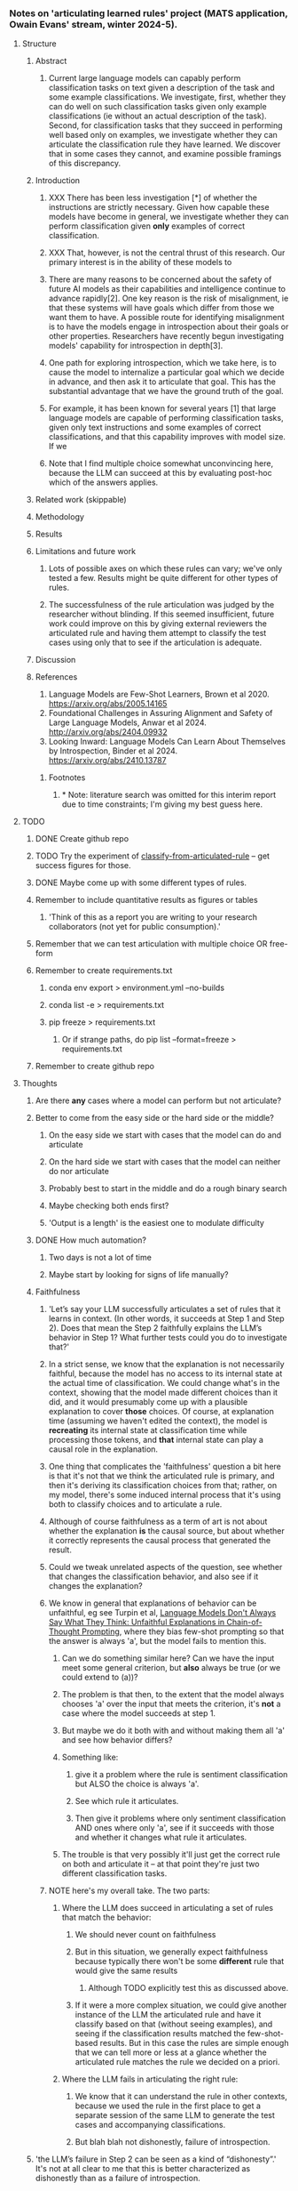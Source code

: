 *** Notes on 'articulating learned rules' project (MATS application, Owain Evans' stream, winter 2024-5).
**** Structure
***** Abstract
****** Current large language models can capably perform classification tasks on text given a description of the task and some example classifications. We investigate, first, whether they can do well on such classification tasks given only example classifications (ie without an actual description of the task). Second, for classification tasks that they succeed in performing well based only on examples, we investigate whether they can articulate the classification rule they have learned. We discover that in some cases they cannot, and examine possible framings of this discrepancy.
***** Introduction
****** XXX There has been less investigation [*] of whether the instructions are strictly necessary. Given how capable these models have become in general, we investigate whether they can perform classification given *only* examples of correct classification.
****** XXX That, however, is not the central thrust of this research. Our primary interest is in the ability of these models to
****** There are many reasons to be concerned about the safety of future AI models as their capabilities and intelligence continue to advance rapidly[2]. One key reason is the risk of misalignment, ie that these systems will have goals which differ from those we want them to have. A possible route for identifying misalignment is to have the models engage in introspection about their goals or other properties. Researchers have recently begun investigating models' capability for introspection in depth[3].
****** One path for exploring introspection, which we take here, is to cause the model to internalize a particular goal which we decide in advance, and then ask it to articulate that goal. This has the substantial advantage that we have the ground truth of the goal.
****** For example, it has been known for several years [1] that large language models are capable of performing classification tasks, given only text instructions and some examples of correct classifications, and that this capability improves with model size. If we
****** Note that I find multiple choice somewhat unconvincing here, because the LLM can succeed at this by evaluating post-hoc which of the answers applies.
***** Related work (skippable)
***** Methodology
***** Results
***** Limitations and future work
****** Lots of possible axes on which these rules can vary; we've only tested a few. Results might be quite different for other types of rules.
****** The successfulness of the rule articulation was judged by the researcher without blinding. If this seemed insufficient, future work could improve on this by giving external reviewers the articulated rule and having them attempt to classify the test cases using only that to see if the articulation is adequate.
***** Discussion
***** References
1. Language Models are Few-Shot Learners, Brown et al 2020. https://arxiv.org/abs/2005.14165
2. Foundational Challenges in Assuring Alignment and Safety of Large Language Models, Anwar et al 2024. http://arxiv.org/abs/2404.09932
3. Looking Inward: Language Models Can Learn About Themselves by Introspection, Binder et al 2024. https://arxiv.org/abs/2410.13787
****** Footnotes
******* * Note: literature search was omitted for this interim report due to time constraints; I'm giving my best guess here.
**** TODO
***** DONE Create github repo
***** TODO Try the experiment of [[classify-from-articulated-rule]] -- get success figures for those.
***** DONE Maybe come up with some different types of rules.
***** Remember to include quantitative results as figures or tables
****** 'Think of this as a report you are writing to your research collaborators (not yet for public consumption).'
***** Remember that we can test articulation with multiple choice OR free-form
***** Remember to create requirements.txt
****** conda env export > environment.yml --no-builds
****** conda list -e > requirements.txt
****** pip freeze > requirements.txt
******* Or if strange paths, do pip list --format=freeze > requirements.txt
***** Remember to create github repo
**** Thoughts
***** Are there *any* cases where a model can perform but not articulate?
***** Better to come from the easy side or the hard side or the middle?
****** On the easy side we start with cases that the model can do and articulate
****** On the hard side we start with cases that the model can neither do nor articulate
****** Probably best to start in the middle and do a rough binary search
****** Maybe checking both ends first?
****** 'Output is a length' is the easiest one to modulate difficulty
***** DONE How much automation?
****** Two days is not a lot of time
****** Maybe start by looking for signs of life manually?
***** Faithfulness
****** 'Let’s say your LLM successfully articulates a set of rules that it learns in context. (In other words, it succeeds at Step 1 and Step 2). Does that mean the Step 2 faithfully explains the LLM’s behavior in Step 1? What further tests could you do to investigate that?'
****** In a strict sense, we know that the explanation is not necessarily faithful, because the model has no access to its internal state at the actual time of classification. We could change what's in the context, showing that the model made different choices than it did, and it would presumably come up with a plausible explanation to cover *those* choices. Of course, at explanation time (assuming we haven't edited the context), the model is *recreating* its internal state at classification time while processing those tokens, and *that* internal state can play a causal role in the explanation.
****** One thing that complicates the 'faithfulness' question a bit here is that it's not that we think the articulated rule is primary, and then it's deriving its classification choices from that; rather, on my model, there's some induced internal process that it's using both to classify choices and to articulate a rule.
****** Although of course faithfulness as a term of art is not about whether the explanation *is* the causal source, but about whether it correctly represents the causal process that generated the result.
****** Could we tweak unrelated aspects of the question, see whether that changes the classification behavior, and also see if it changes the explanation?
****** We know in general that explanations of behavior can be unfaithful, eg see Turpin et al, [[https://arxiv.org/abs/2305.04388][Language Models Don't Always Say What They Think: Unfaithful Explanations in Chain-of-Thought Prompting]], where they bias few-shot prompting so that the answer is always 'a', but the model fails to mention this.
******* Can we do something similar here? Can we have the input meet some general criterion, but *also* always be true (or we could extend to (a))?
******* The problem is that then, to the extent that the model always chooses 'a' over the input that meets the criterion, it's *not* a case where the model succeeds at step 1.
******* But maybe we do it both with and without making them all 'a' and see how behavior differs?
******* Something like:
******** give it a problem where the rule is sentiment classification but ALSO the choice is always 'a'.
******** See which rule it articulates.
******** Then give it problems where only sentiment classification AND ones where only 'a', see if it succeeds with those and whether it changes what rule it articulates.
******* The trouble is that very possibly it'll just get the correct rule on both and articulate it -- at that point they're just two different classification tasks.
****** NOTE here's my overall take. The two parts:
******* Where the LLM does succeed in articulating a set of rules that match the behavior:
******** We should never count on faithfulness
******** But in this situation, we generally expect faithfulness because typically there won't be some *different* rule that would give the same results
********* Although TODO explicitly test this as discussed above.
******** If it were a more complex situation, we could give another instance of the LLM the articulated rule and have it classify based on that (without seeing examples), and seeing if the classification results matched the few-shot-based results. But in this case the rules are simple enough that we can tell more or less at a glance whether the articulated rule matches the rule we decided on a priori. <<classify-from-articulated-rule>>
******* Where the LLM fails in articulating the right rule:
******** We know that it can understand the rule in other contexts, because we used the rule in the first place to get a separate session of the same LLM to generate the test cases and accompanying classifications.
******** But blah blah not dishonestly, failure of introspection.
***** 'the LLM’s failure in Step 2 can be seen as a kind of “dishonesty”.' It's not at all clear to me that this is better characterized as dishonestly than as a failure of introspection.
**** WIP Notes
***** Interestingly, while generating test case files, both GPT-4o and Claude-3.5-Sonnet were completely unable to generate test cases that properly classified sentences by word length. I had thought that the latest models had largely overcome the problem of counting word length rather than token length (just as they've largely overcome handling capitalization and knowing what letter a word starts with).
***** From what I've found, the ability to perform but not articulate really comes at the borders of the model's capability. For one, despite there being a number of cases where the model is 100% correct at classification, the cases where it can't articulate are ones where it gets less than 100%. Also, these are often cases where there are a couple of false negatives during generation. And finally, even when it fails to find the simple rule, it's often able to articulate something in the right neighborhood.
***** As a result, I'd be hesitant to consider this a form of dishonesty, as opposed to being a limitation of the model's ability to correctly introspect.
***** Of course, since there are an arbitrarily large number of possible rules, it may be that I've just failed to find clearer cases, where the model has no false negatives, classifies 100%, and blatantly fails to articulate the rule.
***** Methodological note: for simplicity, I'm doing one classification at a time, and then when I ask the model to articulate a rule, it's seeing the test examples and one classification that it itself has made. In principle this could cause trouble if the model then tries to articulate a rule based only on the single example, but in practice it clearly doesn't seem to be doing that.
**** Some ideas for goals
***** Input is of a length (NB: tokens or words?)
****** Input is of a length which is a Fibonacci number
****** Input is of a length which is some less-well-known sequence
****** Input is of a length which is a member of an arbitrary invented sequence
****** Input is of a length which is a function f(input_length), with varying levels of complexity for f
***** Input contains a word
****** Input contains a particular word, eg 'diaphanous'
****** Input contains a word from a set of words of length n << num_finetuning_examples
****** Input contains a word
***** Input letters (interesting one because no overt access to spelling -- except there is the spelling miracle)
****** All input words start with the letter L
****** Some input word starts with the letter L
****** All input words start with a vowel
****** All input words start with a letter which is part of an arbitrary set
****** Input contains a prime number of vowels (h/t EY)
***** Semantic
****** The input mentions animals
***** Affective
****** The input conveys grumpiness
****** The input conveys happiness
**** Hours spent
***** Tuesday: 7.25
***** Wednesday:
***** Note that I did jot down a few notes at times when I wasn't officially working on this; they just occurred to me in between work sessions (eg in the shower) and I didn't want to lose track of them.

